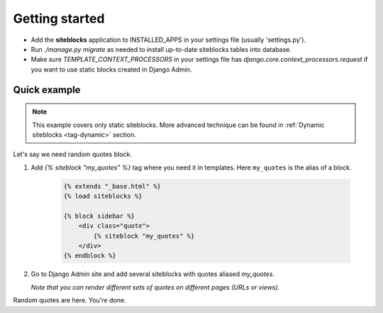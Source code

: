 Getting started
===============

.. _tag-quickstart:

* Add the **siteblocks** application to INSTALLED_APPS in your settings file (usually 'settings.py').
* Run `./manage.py migrate` as needed to install up-to-date siteblocks tables into database.
* Make sure `TEMPLATE_CONTEXT_PROCESSORS` in your settings file has `django.core.context_processors.request` if you want to use static blocks created in Django Admin.


Quick example
-------------

.. note::

    This example covers only static siteblocks. More advanced technique can be found in :ref:`Dynamic siteblocks <tag-dynamic>` section.


Let's say we need random quotes block.

1. Add `{% siteblock "my_quotes" %}` tag where you need it in templates. Here ``my_quotes`` is the alias of a block.

    .. code-block:: html

        {% extends "_base.html" %}
        {% load siteblocks %}

        {% block sidebar %}
            <div class="quote">
                {% siteblock "my_quotes" %}
            </div>
        {% endblock %}


2. Go to Django Admin site and add several siteblocks with quotes aliased `my_quotes`.

   *Note that you can render different sets of quotes on different pages (URLs or views).*


Random quotes are here. You're done.

